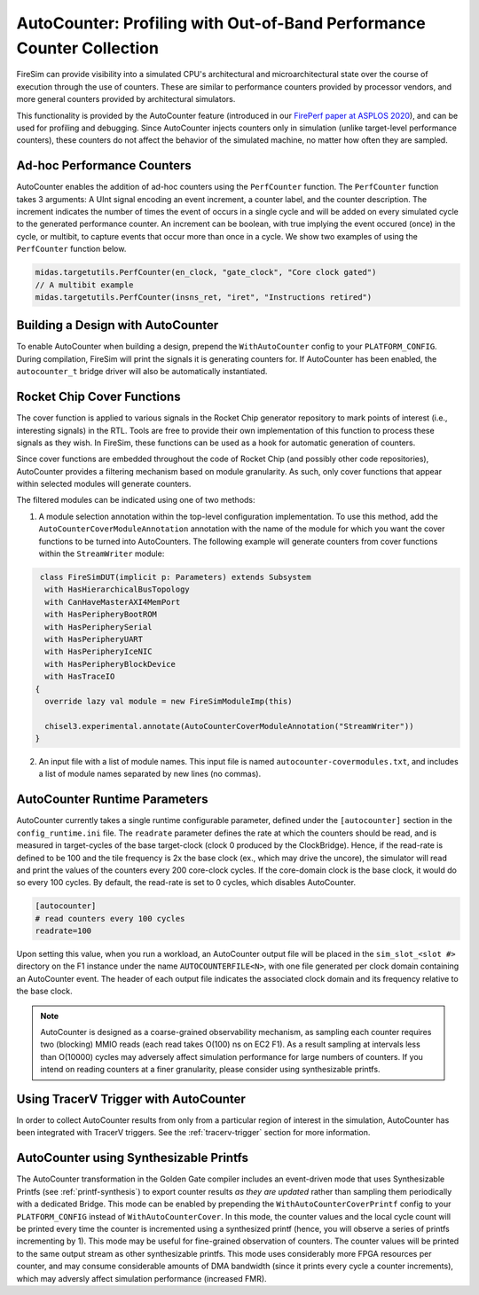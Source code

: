 .. _autocounter:

AutoCounter: Profiling with Out-of-Band Performance Counter Collection
========================================================================

FireSim can provide visibility into a simulated CPU's architectural and
microarchitectural state over the course of execution through the use of
counters. These are similar to performance counters provided by processor
vendors, and more general counters provided by architectural simulators.

This functionality is provided by the AutoCounter feature (introduced in our
`FirePerf paper at ASPLOS 2020
<https://sagark.org/assets/pubs/fireperf-asplos2020.pdf>`_), and can be used
for profiling and debugging. Since AutoCounter injects counters only in
simulation (unlike target-level performance counters), these counters do not
affect the behavior of the simulated machine, no matter how often they are
sampled.

Ad-hoc Performance Counters
------------------------------

AutoCounter enables the addition of ad-hoc counters using the ``PerfCounter``
function.  The ``PerfCounter`` function takes 3 arguments: A UInt signal encoding an event increment, a counter label, and the counter description. The increment indicates the number of times the event of occurs in a single cycle and will be added on every simulated cycle to the generated performance counter. An increment can be boolean, with true implying the event occured (once) in the cycle, or multibit, to capture events that occur more than once in a cycle. We show two examples
of using the ``PerfCounter`` function below.

.. code-block:: scala

    midas.targetutils.PerfCounter(en_clock, "gate_clock", "Core clock gated")
    // A multibit example
    midas.targetutils.PerfCounter(insns_ret, "iret", "Instructions retired")



Building a Design with AutoCounter
-------------------------------------

To enable AutoCounter when building a design, prepend the ``WithAutoCounter``
config to your ``PLATFORM_CONFIG``. During compilation, FireSim will print the
signals it is generating counters for. If AutoCounter has been enabled, the
``autocounter_t`` bridge driver will also be automatically instantiated.


Rocket Chip Cover Functions
------------------------------
The cover function is applied to various signals in the Rocket Chip
generator repository to mark points of interest (i.e., interesting signals) in
the RTL. Tools are free to provide their own implementation of this function to
process these signals as they wish. In FireSim, these functions can be used as
a hook for automatic generation of counters.

Since cover functions are embedded throughout the code of Rocket Chip (and
possibly other code repositories), AutoCounter provides a filtering mechanism
based on module granularity. As such, only cover functions that appear within
selected modules will generate counters.

The filtered modules can be indicated using one of two methods:

1. A module selection annotation within the top-level configuration
   implementation.  To use this method, add the
   ``AutoCounterCoverModuleAnnotation`` annotation with the name of the module
   for which you want the cover functions to be turned into AutoCounters.  The
   following example will generate counters from cover functions within the
   ``StreamWriter`` module:

.. code-block:: scala

   class FireSimDUT(implicit p: Parameters) extends Subsystem
    with HasHierarchicalBusTopology
    with CanHaveMasterAXI4MemPort
    with HasPeripheryBootROM
    with HasPeripherySerial
    with HasPeripheryUART
    with HasPeripheryIceNIC
    with HasPeripheryBlockDevice
    with HasTraceIO
  {
    override lazy val module = new FireSimModuleImp(this)
      
    chisel3.experimental.annotate(AutoCounterCoverModuleAnnotation("StreamWriter"))
  }

2. An input file with a list of module names. This input file is named
   ``autocounter-covermodules.txt``, and includes a list of module names
   separated by new lines (no commas).

.. _autocounter-runtime-parameters:

AutoCounter Runtime Parameters
---------------------------------
AutoCounter currently takes a single runtime configurable parameter, defined
under the ``[autocounter]`` section in the ``config_runtime.ini`` file.  The
``readrate`` parameter defines the rate at which the counters should be read,
and is measured in target-cycles of the base target-clock (clock 0 produced by the ClockBridge). 
Hence, if the read-rate is defined to be 100 and the tile frequency is 2x the base clock (ex., which may drive the uncore),
the simulator will read and print the values of the counters every 200 core-clock cycles.
If the core-domain clock is the base clock, it would do so every 100 cycles.
By default, the read-rate is set to 0 cycles, which disables AutoCounter.

.. code-block:: ini

   [autocounter]
   # read counters every 100 cycles
   readrate=100


Upon setting this value, when you run a workload, an AutoCounter output file
will be placed in the ``sim_slot_<slot #>`` directory on the F1 instance under
the name ``AUTOCOUNTERFILE<N>``, with one file generated per clock domain
containing an AutoCounter event. The header of each output file indicates the
associated clock domain and its frequency relative to the base clock.

.. Note:: AutoCounter is designed as a coarse-grained observability mechanism, as sampling 
      each counter requires two (blocking) MMIO reads (each read takes O(100) ns on EC2 F1).
      As a result sampling at intervals less than O(10000) cycles may adversely affect
      simulation performance for large numbers of counters.
      If you intend on reading counters at a finer granularity, please consider using
      synthesizable printfs.

Using TracerV Trigger with AutoCounter
-----------------------------------------
In order to collect AutoCounter results from only from a particular region of
interest in the simulation, AutoCounter has been integrated with TracerV
triggers. See the :ref:`tracerv-trigger` section for more information.


AutoCounter using Synthesizable Printfs
------------------------------------------------
The AutoCounter transformation in the Golden Gate compiler includes an event-driven
mode that uses Synthesizable Printfs (see
:ref:`printf-synthesis`) to export counter results `as they are updated` rather than sampling them
periodically with a dedicated Bridge. This mode can be enabled by prepending the
``WithAutoCounterCoverPrintf`` config to your ``PLATFORM_CONFIG`` instead of
``WithAutoCounterCover``. In this mode, the counter values and the local cycle count will be printed
every time the counter is incremented using a synthesized printf (hence, you
will observe a series of printfs incrementing by 1). This mode may
be useful for fine-grained observation of counters.  The counter values will be
printed to the same output stream as other synthesizable printfs.  This mode
uses considerably more FPGA resources per counter, and may consume considerable
amounts of DMA bandwidth (since it prints every cycle a counter
increments), which may adversly affect simulation performance (increased FMR).
